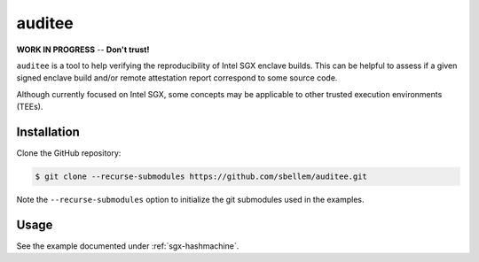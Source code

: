 .. auditee documentation master file, created by
   sphinx-quickstart on Mon Feb 15 17:48:46 2021.
   You can adapt this file completely to your liking, but it should at least
   contain the root `toctree` directive.

auditee
=======
**WORK IN PROGRESS** -- **Don't trust!**

``auditee`` is a tool to help verifying the reproducibility of Intel SGX
enclave builds. This can be helpful to assess if a given signed enclave build
and/or remote attestation report correspond to some source code.

Although currently focused on Intel SGX, some concepts may be applicable to
other trusted execution environments (TEEs).

Installation
------------
Clone the GitHub repository:

.. code-block:: shell

    $ git clone --recurse-submodules https://github.com/sbellem/auditee.git

Note the ``--recurse-submodules`` option to initialize the git submodules
used in the examples.

Usage
-----
See the example documented under :ref:`sgx-hashmachine`.



.. .. toctree::
..     :maxdepth: 1
..
..     examples
..     background
..     credits

.. Prerequisites
.. -------------
.. The `SGX signing tool <sgxsign>`_, which is part of the SGX SDK, is needed
.. for some operations. See https://github.com/intel/linux-sgx instructions to
.. install manually, and ...
.. 
.. Once installed, ``auditee`` needs to know where the ``sgx_sign`` tool is.
.. It assumes it is under ``/opt/sgxsdk/bin/x64/sgx_sign`` by default. If your
.. installation differs set the environment variable ``SGX_SDK_CMD``. For
.. instance:
.. 
.. .. code-block:: shell
.. 
..     $ export SGX_SDK_CMD=~/sgxsdk/bin/sgx_sign
.. 
.. .. todo:: Provide instructions on installing the SGX SDK. Look into whether
..    it could be installed automatically when ``auditee`` is installed. Also,
..    suggest working in a docker container and/or with nix.
.. 
.. 
.. Installation
.. ------------
.. 
.. .. code-block:: shell
.. 
..     $ pip install auditee
.. 
.. 
.. Usage
.. =====
.. The intended use case of ``auditee`` is to verify whether a signed enclave
.. can be reproduced from its source code. Most importantly, the reproduced
.. enclave should have the same MRENCLAVE (enclave hash) than the signed
.. enclave.
.. 
.. For the following example, let's assume that the following material is
.. under the current directory:
.. 
.. * Unsigned enclave shared object file: e.g.: ``Enclave.so``
.. * Enclave configuration file: e.g.: ``Enclave.config.xml``
.. * Signed enclave shared object file: e.g.: ``Enclave.signed.so``
.. 
.. For instance:
.. 
.. .. code-block:: shell
.. 
..     $ ls
..     Enclave.config.xml  Enclave.signed.so  Enclave.so
.. 
.. Then, the ``Enclave.so`` can be verified against the ``Enclave.signed.so``
.. like so:
.. 
.. .. code-block:: python
.. 
..     import auditee
.. 
..     report = auditee.verify(
..         'Enclave.signed.so',
..         'Enclave.so',
..         'Enclave.config.xml',
..     )
.. 
.. By default, the above will print the report to the terminal, and this can
.. be turned off by passing ``verbose=False`` to ``verify()``. There's also a
.. function, ``print_report``, to print a report to the terminal:
.. 
.. .. code-block:: python
.. 
..     >>> auditee.print_report(report)
.. 
.. .. image:: _static/report_without_mrsigner.png



.. Indices and tables
.. ==================
.. 
.. * :ref:`genindex`
.. * :ref:`modindex`
.. * :ref:`search`


.. _sgxsign: https://github.com/intel/linux-sgx/tree/master/sdk/sign_tool/SignTool
